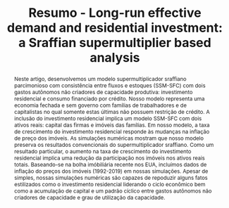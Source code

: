 #+OPTIONS: toc:nil email:nil author:nil
#+TITLE: Resumo - Long-run effective demand and residential investment: a Sraffian supermultiplier based analysis
# #+AUTHOR: Lucas Teixeira \and Gabriel Petrini
# #+EMAIL: Assistent Professor at University of Campinas (Brazil),  PhD Student at University of Campinas (Brazil)
#+LATEX_CLASS: article
#+LATEX_CLASS_OPTIONS: [12pt]
#+LATEX_HEADER: \usepackage{authblk}
#+LATEX_HEADER: \usepackage[brazilian]{babel}
#+LATEX_HEADER:\author[1]{Lucas Teixeira}
#+LATEX_HEADER:\affil[1]{Assistent Professor at University of Campinas (Brazil), Email: \url{lucastei@unicamp.br}} % Author affiliation
#+LATEX_HEADER:\author[2]{Gabriel Petrini}
#+LATEX_HEADER:\affil[2]{PhD Student at University of Campinas (Brazil), Email: \url{gpetrinidasilveira@gmail.com}} % Author affiliation
#+LATEX:  \renewcommand{\abstractname}{Resumo}
#+BEGIN_abstract
Neste artigo, desenvolvemos um modelo supermultiplicador sraffiano parcimonioso com consistência entre fluxos e estoques (SSM-SFC) com dois gastos autônomos não criadores de capacidade produtiva: investimento residencial e consumo financiado por crédito.
Nosso modelo representa uma economia fechada e sem governo com famílias de trabalhadores e de capitalistas no qual somente estas últimas não possuem restrição de crédito.
A inclusão do investimento residencial implica um modelo SSM-SFC com dois ativos reais: capital das firmas e imóveis das famílias.
Em nosso modelo, a taxa de crescimento do investimento residencial responde às mudanças na inflação de preço dos imóveis.
As simulações numéricas mostram que nosso modelo preserva os resultados convencionais do supermultiplicador sraffiano.
Como um resultado particular, o aumento na taxa de crescimento do investimento residencial implica uma redução da participação nos imóveis nos ativos reais totais.
Baseando-se na bolha imóbiliária recente nos EUA, incluímos dados de inflação do preços dos imóveis (1992-2019) em nossas simulações.
Apesar de simples, nossas simulações numéricas são capazes de repoduzir alguns fatos estilizados como o investimento residencial liderando o ciclo econômico bem como a acumulação de capital e um padrão cíclico entre gastos autônomos não criadores de capacidade e grau de utilização da capacidade.\\

#+LATEX: \noindent \textbf{Palavras-Chave:} Investimento Residencial; Supermultiplicador sraffiano; Bolha de ativos; Abordagem consistente entre fluxos e estoques, Economia Norte-americana.\\
#+LATEX: \noindent \textbf{JEL:} B51, E11, E12, E17, G51, O41, O51
#+END_abstract
